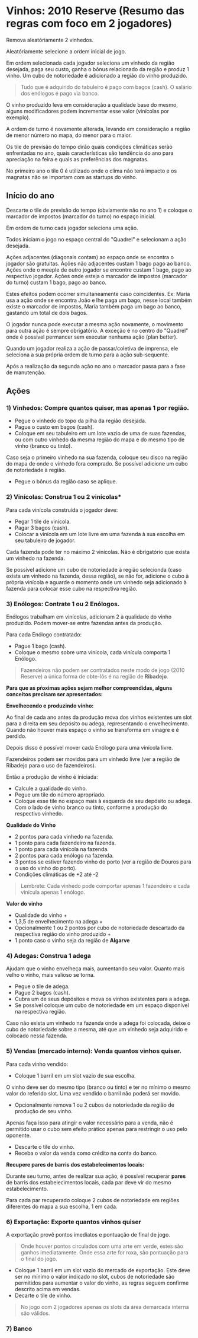 * Vinhos: 2010 Reserve (Resumo das regras com foco em 2 jogadores)

Remova aleatóriamente 2 vinhedos.

Aleatóriamente selecione a ordem inicial de jogo.

Em ordem selecionada cada jogador seleciona um vinhedo da região desejada, paga seu custo, ganha o bônus relacionado da região e produz 1 vinho.
Um cubo de notoriedade é adicionado a região do vinho produzido.

#+BEGIN_QUOTE
Tudo que é adquirido do tabuleiro é pago com bagos (cash). O salário dos enólogos é pago via banco.
#+END_QUOTE

O vinho produzido leva em consideração a qualidade base do mesmo, alguns modificadores podem incrementar esse valor (vinícolas por exemplo).

A ordem de turno é novamente alterada, levando em consideração a região de menor número no mapa, do menor para o maior.

Os tile de previsão do tempo dirão quais condições climáticas serão enfrentadas no ano, quais características são tendência do ano para apreciação na feira e quais as preferências dos magnatas.

No primeiro ano o tile 0 é utilizado onde o clima não terá impacto e os magnatas não se importam com as startups do vinho.

** Início do ano

Descarte o tile de previsão do tempo (obviamente não no ano 1) e coloque o marcador de impostos (marcador do turno) no espaço inicial.

Em ordem de turno cada jogador seleciona uma ação.

Todos iniciam o jogo no espaço central do "Quadrel" e selecionam a ação desejada.

Ações adjacentes (diagonais contam) ao espaço onde se encontra o jogador são gratuitas.
Ações não adjacentes custam 1 bago pago ao banco.
Ações onde o meeple de outro jogador se encontre custam 1 bago, pago ao respectivo jogador.
Ações onde esteja o marcador de impostos (marcador do turno) custam 1 bago, pago ao banco.

Estes efeitos podem ocorrer simultaneamente caso coincidentes.
Ex: Maria usa a ação onde se encontra João e lhe paga um bago, nesse local também existe o marcador de impostos, Maria também paga um bago ao banco, gastando um total de dois bagos.

O jogador nunca pode executar a mesma ação novamente, o movimento para outra ação é sempre obrigatório. A exceção é no centro do "Quadrel" onde é possível permancer sem executar nenhuma ação (plan better).

Quando um jogador realiza a ação de passar/coletiva de imprensa, ele seleciona a sua própria ordem de turno para a ação sub-sequente.

Após a realização da segunda ação no ano o marcador passa para a fase de manutenção.

** Ações

*** 1) Vinhedos: Compre quantos quiser, mas apenas 1 por região.

- Pegue o vinhedo do topo da pilha da região desejada.
- Pague o custo em bagos (cash).
- Coloque em seu tabuleiro em um lote vazio de uma de suas fazendas, ou com outro vinhedo da mesma região do mapa e do mesmo tipo de vinho (branco ou tinto).

Caso seja o primeiro vinhedo na sua fazenda, coloque seu disco na região do mapa de onde o vinhedo fora comprado. Se possível adicione um cubo de notoriedade à região.

- Pegue o bônus da região caso se aplique.

*** 2) Vinícolas: Construa 1 ou 2 vinícolas*

Para cada vinícola construída o jogador deve:

- Pegar 1 tile de vinícola.
- Pagar 3 bagos (cash).
- Colocar a vinícola em um lote livre em uma fazenda à sua escolha em seu tabuleiro de jogador.

Cada fazenda pode ter no máximo 2 vinícolas.
Não é obrigatório que exista um vinhedo na fazenda.

Se possível adicione um cubo de notoriedade à região selecionda (caso exista um vinhedo na fazenda, dessa região), se não for, adicione o cubo à própria vinícola e aguarde o momento onde um vinhedo seja adicionado à fazenda
para colocar esse cubo na respectiva região.

*** 3) Enólogos: Contrate 1 ou 2 Enólogos.

Enólogos trabalham em vinícolas, adicionam 2 à qualidade do vinho produzido. Podem mover-se entre fazendas antes da produção.

Para cada Enólogo contratado:

- Pague 1 bago (cash).
- Coloque o mesmo sobre uma vinícola, cada vinícula comporta 1 Enólogo.

#+BEGIN_QUOTE
Fazendeiros não podem ser contratados neste modo de jogo (2010 Reserve) a única forma de obte-lôs é na região de *Ribadejo*.
#+END_QUOTE

*Para que as pŕoximas ações sejam melhor compreendidas, alguns conceitos precisam ser apresentados:*


*Envelhecendo e produzindo vinho:*

Ao final de cada ano antes da produção mova dos vinhos existentes um slot para a direita em seu depósito ou adega, representando o envelhecimento.
Quando não houver mais espaço o vinho se transforma em vinagre e é perdido.

Depois disso é possível mover cada Enólogo para uma vinícola livre.

Fazendeiros podem ser movidos para um vinhedo livre (ver a região de Ribadejo para o uso de fazendeiros).

Então a produção de vinho é iniciada:

- Calcule a qualidade do vinho.
- Pegue um tile do número apropriado.
- Coloque esse tile no espaço mais à esquerda de seu depósito ou adega. Com o lado de vinho branco ou tinto, conforme a produção do respectivo vinhedo.

*Qualidade do Vinho*

- 2 pontos para cada vinhedo na fazenda.
- 1 ponto para cada fazendeiro na fazenda.
- 1 ponto para cada vinícola na fazenda.
- 2 pontos para cada enólogo na fazenda.
- 3 pontos se estiver fazendo vinho do porto (ver a região de  Douros para o uso do vinho do porto).
- Condições climáticas de +2 até -2

#+BEGIN_QUOTE
Lembrete: Cada vinhedo pode comportar apenas 1 fazendeiro e cada vinícula apenas 1 enólogo.
#+END_QUOTE

*Valor do vinho*

- Qualidade do vinho +
- 1,3,5 de envelhecimento na adega +
- Opcionalmente 1 ou 2 pontos por cubo de notoriedade descartado da respectiva região do vinho produzido +
- 1 ponto caso o vinho seja da região de *Algarve*

*** 4) Adegas: Construa 1 adega

Ajudam que o vinho envelheça mais, aumentando seu valor. Quanto mais velho o vinho, mais valioso se torna.

- Pegue o tile de adega.
- Pague 2 bagos (cash).
- Cubra um de seus depósitos e mova os vinhos existentes para a adega.
- Se possível coloque um cubo de notoriedade em um espaço disponível na respectiva região.

Caso não exista um vinhedo na fazenda onde a adega foi colocada, deixe o cubo de notoriedade sobre a mesma, até que um vinhedo seja adquirido e colocado nessa fazenda.

*** 5) Vendas (mercado interno): Venda quantos vinhos quiser.

Para cada vinho vendido:

- Coloque 1 barril em um slot vazio de sua escolha.

O vinho deve ser do mesmo tipo (branco ou tinto) e ter no mínimo o mesmo valor do referido slot.
Uma vez vendido o barril não poderá ser movido.

- Opcionalmente remova 1 ou 2 cubos de notoriedade da região de produção de seu vinho.

Apenas faça isso para atingir o valor necessário para a venda, não é permitido usar o cubo sem efeito prático apenas para restringir o uso pelo oponente.

- Descarte o tile do vinho.
- Receba o valor da venda como crédito na conta do banco.

*Recupere pares de barris dos estabelecimentos locais:*

Durante seu turno, antes de realizar sua ação, é possível recuperar *pares* de barris dos estabelecimentos locais, cada par deve vir do mesmo estabelecimento.

Para cada par recuperado coloque 2 cubos de notoriedade em regiões diferentes do mapa a sua escolha, 1 em cada.

*** 6) Exportação: Exporte quantos vinhos quiser

A exportação provê pontos imediatos e pontuação de final de jogo.

#+BEGIN_QUOTE
Onde houver pontos circulados com uma arte em verde, estes são ganhos imediatamente. Onde essa arte for roxa, são pontuação para o final do jogo.
#+END_QUOTE

- Coloque 1 barril em um slot vazio do mercado de exportação. Este deve ser no mínimo o valor indicado no slot, cubos de notoriedade são permitidos para aumentar o valor do vinho, as regras seguem confirme descrito acima em vendas.
- Decarte o tile de vinho.

#+BEGIN_QUOTE
No jogo com 2 jogadores apenas os slots da área demarcada interna são válidos.
#+END_QUOTE

*** 7) Banco
